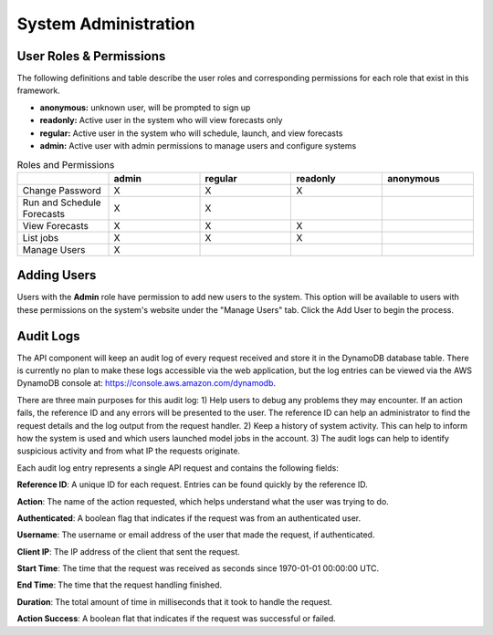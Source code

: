 .. _administration:

*********************
System Administration
*********************

User Roles & Permissions
================

The following definitions and table describe the user roles and corresponding permissions for each role that exist in this framework.

* **anonymous:** unknown user, will be prompted to sign up
* **readonly:** Active user in the system who will view forecasts only
* **regular:** Active user in the system who will schedule, launch, and view forecasts
* **admin:** Active user with admin permissions to manage users and configure systems

.. list-table:: Roles and Permissions
   :widths: 10 10 10 10 10
   :header-rows: 1
   
   * -   
     - admin
     - regular
     - readonly
     - anonymous
   * - Change Password
     -   X
     -   X
     -   X 
     -  
   * - Run and Schedule Forecasts
     -  X
     -  X
     -  
     -  
   * - View Forecasts 
     - X
     - X
     - X
     - 
   * - List jobs  
     - X
     - X
     - X
     - 
   * - Manage Users  
     - X
     - 
     - 
     - 


Adding Users
============

Users with the **Admin** role have permission to add new users to the system. This option will be available to users with these permissions on the system's website under the "Manage Users" tab. Click the Add User to begin the process.

.. _add-user:

.. figure:: figure/add-user.png

.. _add-user2:

.. figure:: figure/add-user2.png

Audit Logs
==========
The API component will keep an audit log of every request received and store it in the
DynamoDB database table.  There is currently no plan to make these logs accessible via
the web application, but the log entries can be viewed via the AWS DynamoDB console at:
https://console.aws.amazon.com/dynamodb.

There are three main purposes for this audit log: 1) Help users to debug any problems they
may encounter.  If an action fails, the reference ID and any errors will be presented to the
user.  The reference ID can help an administrator to find the request details and the log
output from the request handler.  2) Keep a history of system activity.  This can help to
inform how the system is used and which users launched model jobs in the account.  3) The audit
logs can help to identify suspicious activity and from what IP the requests originate.

Each audit log entry represents a single API request and contains the following fields:

**Reference ID**: A unique ID for each request.  Entries can be found quickly by the reference
ID.

**Action**: The name of the action requested, which helps understand what the user was trying
to do.

**Authenticated**: A boolean flag that indicates if the request was from an authenticated user.

**Username**: The username or email address of the user that made the request, if authenticated.

**Client IP**: The IP address of the client that sent the request.

**Start Time**: The time that the request was received as seconds since 1970-01-01 00:00:00 UTC.

**End Time**: The time that the request handling finished.

**Duration**: The total amount of time in milliseconds that it took to handle the request.

**Action Success**: A boolean flat that indicates if the request was successful or failed.
